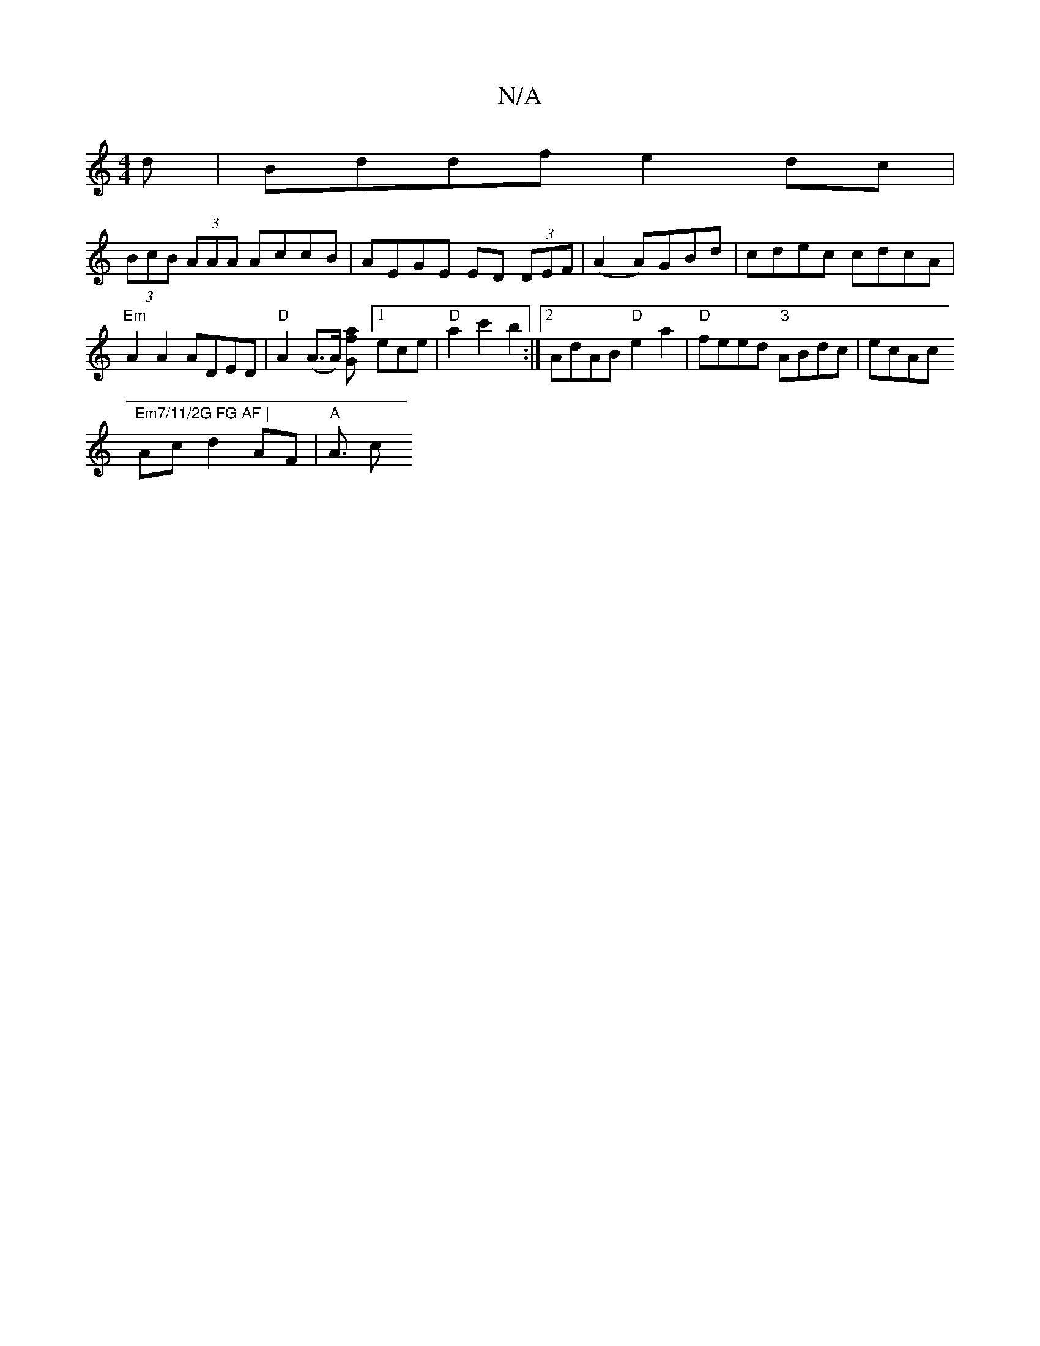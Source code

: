 X:1
T:N/A
M:4/4
R:N/A
K:Cmajor
d|Bddf e2dc|
(3BcB (3AAA AccB|AEGE ED (3DEF|(A2A)GBd | cdec cdcA | "Em"A2 A2 ADED|"D" A2 (A>A) [G2fa] [1ece|"D"a2c'2 b2 :|[2 AdAB "D"e2a2|"D" feed "3"ABdc| ecAc "Em7/11/2G FG AF |
Ac d2 AF | "A"A3/2 c